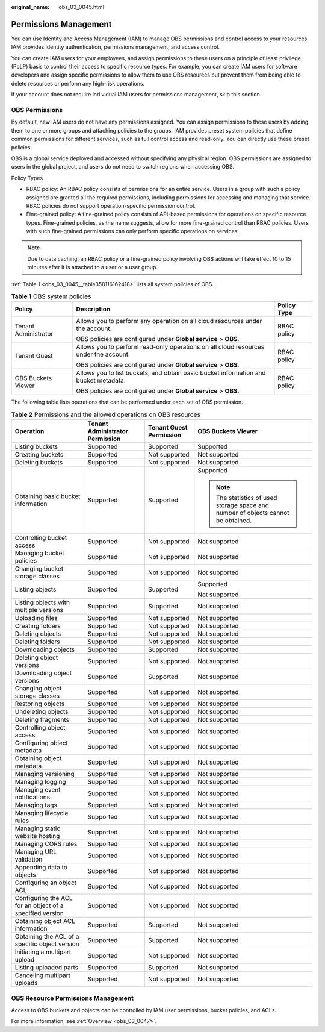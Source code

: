 :original_name: obs_03_0045.html

.. _obs_03_0045:

Permissions Management
======================

You can use Identity and Access Management (IAM) to manage OBS permissions and control access to your resources. IAM provides identity authentication, permissions management, and access control.

You can create IAM users for your employees, and assign permissions to these users on a principle of least privilege (PoLP) basis to control their access to specific resource types. For example, you can create IAM users for software developers and assign specific permissions to allow them to use OBS resources but prevent them from being able to delete resources or perform any high-risk operations.

If your account does not require individual IAM users for permissions management, skip this section.

OBS Permissions
---------------

By default, new IAM users do not have any permissions assigned. You can assign permissions to these users by adding them to one or more groups and attaching policies to the groups. IAM provides preset system policies that define common permissions for different services, such as full control access and read-only. You can directly use these preset policies.

OBS is a global service deployed and accessed without specifying any physical region. OBS permissions are assigned to users in the global project, and users do not need to switch regions when accessing OBS.

Policy Types

-  RBAC policy: An RBAC policy consists of permissions for an entire service. Users in a group with such a policy assigned are granted all the required permissions, including permissions for accessing and managing that service. RBAC policies do not support operation-specific permission control.
-  Fine-grained policy: A fine-grained policy consists of API-based permissions for operations on specific resource types. Fine-grained policies, as the name suggests, allow for more fine-grained control than RBAC policies. Users with such fine-grained permissions can only perform specific operations on services.

.. note::

   Due to data caching, an RBAC policy or a fine-grained policy involving OBS actions will take effect 10 to 15 minutes after it is attached to a user or a user group.

:ref:`Table 1 <obs_03_0045__table358116162418>` lists all system policies of OBS.

.. _obs_03_0045__table358116162418:

.. table:: **Table 1** OBS system policies

   +-----------------------+--------------------------------------------------------------------------------------+-----------------------+
   | Policy                | Description                                                                          | Policy Type           |
   +=======================+======================================================================================+=======================+
   | Tenant Administrator  | Allows you to perform any operation on all cloud resources under the account.        | RBAC policy           |
   |                       |                                                                                      |                       |
   |                       | OBS policies are configured under **Global service** > **OBS**.                      |                       |
   +-----------------------+--------------------------------------------------------------------------------------+-----------------------+
   | Tenant Guest          | Allows you to perform read-only operations on all cloud resources under the account. | RBAC policy           |
   |                       |                                                                                      |                       |
   |                       | OBS policies are configured under **Global service** > **OBS**.                      |                       |
   +-----------------------+--------------------------------------------------------------------------------------+-----------------------+
   | OBS Buckets Viewer    | Allows you to list buckets, and obtain basic bucket information and bucket metadata. | RBAC policy           |
   |                       |                                                                                      |                       |
   |                       | OBS policies are configured under **Global service** > **OBS**.                      |                       |
   +-----------------------+--------------------------------------------------------------------------------------+-----------------------+

The following table lists operations that can be performed under each set of OBS permission.

.. table:: **Table 2** Permissions and the allowed operations on OBS resources

   +----------------------------------------------------------+---------------------------------+-------------------------+-----------------------------------------------------------------------------------+
   | Operation                                                | Tenant Administrator Permission | Tenant Guest Permission | OBS Buckets Viewer                                                                |
   +==========================================================+=================================+=========================+===================================================================================+
   | Listing buckets                                          | Supported                       | Supported               | Supported                                                                         |
   +----------------------------------------------------------+---------------------------------+-------------------------+-----------------------------------------------------------------------------------+
   | Creating buckets                                         | Supported                       | Not supported           | Not supported                                                                     |
   +----------------------------------------------------------+---------------------------------+-------------------------+-----------------------------------------------------------------------------------+
   | Deleting buckets                                         | Supported                       | Not supported           | Not supported                                                                     |
   +----------------------------------------------------------+---------------------------------+-------------------------+-----------------------------------------------------------------------------------+
   | Obtaining basic bucket information                       | Supported                       | Supported               | Supported                                                                         |
   |                                                          |                                 |                         |                                                                                   |
   |                                                          |                                 |                         | .. note::                                                                         |
   |                                                          |                                 |                         |                                                                                   |
   |                                                          |                                 |                         |    The statistics of used storage space and number of objects cannot be obtained. |
   +----------------------------------------------------------+---------------------------------+-------------------------+-----------------------------------------------------------------------------------+
   | Controlling bucket access                                | Supported                       | Not supported           | Not supported                                                                     |
   +----------------------------------------------------------+---------------------------------+-------------------------+-----------------------------------------------------------------------------------+
   | Managing bucket policies                                 | Supported                       | Not supported           | Not supported                                                                     |
   +----------------------------------------------------------+---------------------------------+-------------------------+-----------------------------------------------------------------------------------+
   | Changing bucket storage classes                          | Supported                       | Not supported           | Not supported                                                                     |
   +----------------------------------------------------------+---------------------------------+-------------------------+-----------------------------------------------------------------------------------+
   | Listing objects                                          | Supported                       | Supported               | Supported                                                                         |
   |                                                          |                                 |                         |                                                                                   |
   |                                                          |                                 |                         | Not supported                                                                     |
   +----------------------------------------------------------+---------------------------------+-------------------------+-----------------------------------------------------------------------------------+
   | Listing objects with multiple versions                   | Supported                       | Supported               | Not supported                                                                     |
   +----------------------------------------------------------+---------------------------------+-------------------------+-----------------------------------------------------------------------------------+
   | Uploading files                                          | Supported                       | Not supported           | Not supported                                                                     |
   +----------------------------------------------------------+---------------------------------+-------------------------+-----------------------------------------------------------------------------------+
   | Creating folders                                         | Supported                       | Not supported           | Not supported                                                                     |
   +----------------------------------------------------------+---------------------------------+-------------------------+-----------------------------------------------------------------------------------+
   | Deleting objects                                         | Supported                       | Not supported           | Not supported                                                                     |
   +----------------------------------------------------------+---------------------------------+-------------------------+-----------------------------------------------------------------------------------+
   | Deleting folders                                         | Supported                       | Not supported           | Not supported                                                                     |
   +----------------------------------------------------------+---------------------------------+-------------------------+-----------------------------------------------------------------------------------+
   | Downloading objects                                      | Supported                       | Supported               | Not supported                                                                     |
   +----------------------------------------------------------+---------------------------------+-------------------------+-----------------------------------------------------------------------------------+
   | Deleting object versions                                 | Supported                       | Not supported           | Not supported                                                                     |
   +----------------------------------------------------------+---------------------------------+-------------------------+-----------------------------------------------------------------------------------+
   | Downloading object versions                              | Supported                       | Supported               | Not supported                                                                     |
   +----------------------------------------------------------+---------------------------------+-------------------------+-----------------------------------------------------------------------------------+
   | Changing object storage classes                          | Supported                       | Not supported           | Not supported                                                                     |
   +----------------------------------------------------------+---------------------------------+-------------------------+-----------------------------------------------------------------------------------+
   | Restoring objects                                        | Supported                       | Not supported           | Not supported                                                                     |
   +----------------------------------------------------------+---------------------------------+-------------------------+-----------------------------------------------------------------------------------+
   | Undeleting objects                                       | Supported                       | Not supported           | Not supported                                                                     |
   +----------------------------------------------------------+---------------------------------+-------------------------+-----------------------------------------------------------------------------------+
   | Deleting fragments                                       | Supported                       | Not supported           | Not supported                                                                     |
   +----------------------------------------------------------+---------------------------------+-------------------------+-----------------------------------------------------------------------------------+
   | Controlling object access                                | Supported                       | Not supported           | Not supported                                                                     |
   +----------------------------------------------------------+---------------------------------+-------------------------+-----------------------------------------------------------------------------------+
   | Configuring object metadata                              | Supported                       | Not supported           | Not supported                                                                     |
   +----------------------------------------------------------+---------------------------------+-------------------------+-----------------------------------------------------------------------------------+
   | Obtaining object metadata                                | Supported                       | Not supported           | Not supported                                                                     |
   +----------------------------------------------------------+---------------------------------+-------------------------+-----------------------------------------------------------------------------------+
   | Managing versioning                                      | Supported                       | Not supported           | Not supported                                                                     |
   +----------------------------------------------------------+---------------------------------+-------------------------+-----------------------------------------------------------------------------------+
   | Managing logging                                         | Supported                       | Not supported           | Not supported                                                                     |
   +----------------------------------------------------------+---------------------------------+-------------------------+-----------------------------------------------------------------------------------+
   | Managing event notifications                             | Supported                       | Not supported           | Not supported                                                                     |
   +----------------------------------------------------------+---------------------------------+-------------------------+-----------------------------------------------------------------------------------+
   | Managing tags                                            | Supported                       | Not supported           | Not supported                                                                     |
   +----------------------------------------------------------+---------------------------------+-------------------------+-----------------------------------------------------------------------------------+
   | Managing lifecycle rules                                 | Supported                       | Not supported           | Not supported                                                                     |
   +----------------------------------------------------------+---------------------------------+-------------------------+-----------------------------------------------------------------------------------+
   | Managing static website hosting                          | Supported                       | Not supported           | Not supported                                                                     |
   +----------------------------------------------------------+---------------------------------+-------------------------+-----------------------------------------------------------------------------------+
   | Managing CORS rules                                      | Supported                       | Not supported           | Not supported                                                                     |
   +----------------------------------------------------------+---------------------------------+-------------------------+-----------------------------------------------------------------------------------+
   | Managing URL validation                                  | Supported                       | Not supported           | Not supported                                                                     |
   +----------------------------------------------------------+---------------------------------+-------------------------+-----------------------------------------------------------------------------------+
   | Appending data to objects                                | Supported                       | Not supported           | Not supported                                                                     |
   +----------------------------------------------------------+---------------------------------+-------------------------+-----------------------------------------------------------------------------------+
   | Configuring an object ACL                                | Supported                       | Not supported           | Not supported                                                                     |
   +----------------------------------------------------------+---------------------------------+-------------------------+-----------------------------------------------------------------------------------+
   | Configuring the ACL for an object of a specified version | Supported                       | Not supported           | Not supported                                                                     |
   +----------------------------------------------------------+---------------------------------+-------------------------+-----------------------------------------------------------------------------------+
   | Obtaining object ACL information                         | Supported                       | Supported               | Not supported                                                                     |
   +----------------------------------------------------------+---------------------------------+-------------------------+-----------------------------------------------------------------------------------+
   | Obtaining the ACL of a specific object version           | Supported                       | Supported               | Not supported                                                                     |
   +----------------------------------------------------------+---------------------------------+-------------------------+-----------------------------------------------------------------------------------+
   | Initiating a multipart upload                            | Supported                       | Not supported           | Not supported                                                                     |
   +----------------------------------------------------------+---------------------------------+-------------------------+-----------------------------------------------------------------------------------+
   | Listing uploaded parts                                   | Supported                       | Supported               | Not supported                                                                     |
   +----------------------------------------------------------+---------------------------------+-------------------------+-----------------------------------------------------------------------------------+
   | Canceling multipart uploads                              | Supported                       | Not supported           | Not supported                                                                     |
   +----------------------------------------------------------+---------------------------------+-------------------------+-----------------------------------------------------------------------------------+

OBS Resource Permissions Management
-----------------------------------

Access to OBS buckets and objects can be controlled by IAM user permissions, bucket policies, and ACLs.

For more information, see :ref:`Overview <obs_03_0047>`.
